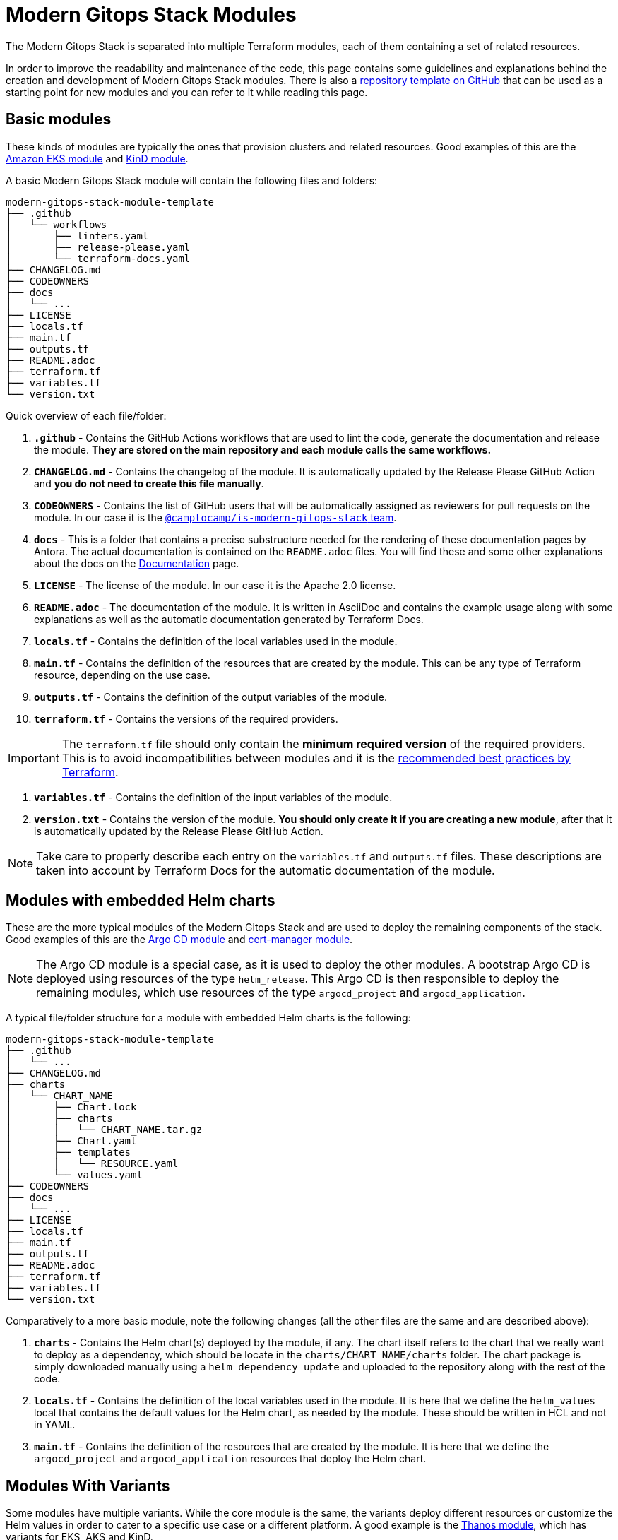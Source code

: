 = Modern Gitops Stack Modules

:documentation-page: xref:ROOT:contributing/documentation.adoc[Documentation]
:release-page: xref:ROOT:contributing/release.adoc[Release]
// These URLs are used in the document as-is to generate new URLs, so they should not contain any trailing slash.
:url-template-repo: https://github.com/GersonRS/modern-gitops-stack-module-template

The Modern Gitops Stack is separated into multiple Terraform modules, each of them containing a set of related resources. 

In order to improve the readability and maintenance of the code, this page contains some guidelines and explanations behind the creation and development of Modern Gitops Stack modules. There is also a {url-template-repo}[repository template on GitHub] that can be used as a starting point for new modules and you can refer to it while reading this page.

== Basic modules

These kinds of modules are typically the ones that provision clusters and related resources. Good examples of this are the xref:eks:ROOT:README.adoc[Amazon EKS module] and xref:kind:ROOT:README.adoc[KinD module].

A basic Modern Gitops Stack module will contain the following files and folders:

----
modern-gitops-stack-module-template
├── .github
│   └── workflows
│       ├── linters.yaml
│       ├── release-please.yaml
│       └── terraform-docs.yaml
├── CHANGELOG.md
├── CODEOWNERS
├── docs
│   └── ...
├── LICENSE
├── locals.tf
├── main.tf
├── outputs.tf
├── README.adoc
├── terraform.tf
├── variables.tf
└── version.txt
----

Quick overview of each file/folder:

. *`.github`* - Contains the GitHub Actions workflows that are used to lint the code, generate the documentation and release the module. *They are stored on the main repository and each module calls the same workflows.*
. *`CHANGELOG.md`* - Contains the changelog of the module. It is automatically updated by the Release Please GitHub Action and *you do not need to create this file manually*.
. *`CODEOWNERS`* - Contains the list of GitHub users that will be automatically assigned as reviewers for pull requests on the module. In our case it is the https://github.com/orgs/camptocamp/teams/is-modern-gitops-stack/[`@camptocamp/is-modern-gitops-stack` team].
. *`docs`* - This is a folder that contains a precise substructure needed for the rendering of these documentation pages by Antora. The actual documentation is contained on the `README.adoc` files. You will find these and some other explanations about the docs on the {documentation-page} page.
. *`LICENSE`* - The license of the module. In our case it is the Apache 2.0 license.
. *`README.adoc`* - The documentation of the module. It is written in AsciiDoc and contains the example usage along with some explanations as well as the automatic documentation generated by Terraform Docs.
. *`locals.tf`* - Contains the definition of the local variables used in the module.
. *`main.tf`* - Contains the definition of the resources that are created by the module. This can be any type of Terraform resource, depending on the use case.
. *`outputs.tf`* - Contains the definition of the output variables of the module.
. *`terraform.tf`* - Contains the versions of the required providers.

IMPORTANT: The `terraform.tf` file should only contain the *minimum required version* of the required providers. This is to avoid incompatibilities between modules and it is the https://developer.hashicorp.com/terraform/language/providers/requirements#best-practices-for-provider-versions[recommended best practices by Terraform].

. *`variables.tf`* - Contains the definition of the input variables of the module.
. *`version.txt`* - Contains the version of the module. *You should only create it if you are creating a new module*, after that it is automatically updated by the Release Please GitHub Action.

NOTE: Take care to properly describe each entry on the `variables.tf` and `outputs.tf` files. These descriptions are taken into account by Terraform Docs for the automatic documentation of the module.

== Modules with embedded Helm charts

These are the more typical modules of the Modern Gitops Stack and are used to deploy the remaining components of the stack. Good examples of this are the xref:argocd:ROOT:README.adoc[Argo CD module] and xref:cert-manager:ROOT:README.adoc[cert-manager module].

NOTE: The Argo CD module is a special case, as it is used to deploy the other modules. A bootstrap Argo CD is deployed using resources of the type `helm_release`. This Argo CD is then responsible to deploy the remaining modules, which use resources of the type `argocd_project` and `argocd_application`.

A typical file/folder structure for a module with embedded Helm charts is the following:

----
modern-gitops-stack-module-template
├── .github
│   └── ...
├── CHANGELOG.md
├── charts
│   └── CHART_NAME
│       ├── Chart.lock
│       ├── charts
│       │   └── CHART_NAME.tar.gz
│       ├── Chart.yaml
│       ├── templates
│       │   └── RESOURCE.yaml
│       └── values.yaml
├── CODEOWNERS
├── docs
│   └── ...
├── LICENSE
├── locals.tf
├── main.tf
├── outputs.tf
├── README.adoc
├── terraform.tf
├── variables.tf
└── version.txt
----

Comparatively to a more basic module, note the following changes (all the other files are the same and are described above):

. *`charts`* - Contains the Helm chart(s) deployed by the module, if any. The chart itself refers to the chart that we really want to deploy as a dependency, which should be locate in the `charts/CHART_NAME/charts` folder. The chart package is simply downloaded manually using a `helm dependency update` and uploaded to the repository along with the rest of the code.
. *`locals.tf`* - Contains the definition of the local variables used in the module. It is here that we define the `helm_values` local that contains the default values for the Helm chart, as needed by the module. These should be written in HCL and not in YAML.
. *`main.tf`* - Contains the definition of the resources that are created by the module. It is here that we define the `argocd_project` and `argocd_application` resources that deploy the Helm chart.

== Modules With Variants

Some modules have multiple variants. While the core module is the same, the variants deploy different resources or customize the Helm values in order to cater to a specific use case or a different platform. A good example is the xref:thanos:ROOT:README.adoc[Thanos module], which has variants for EKS, AKS and KinD.

IMPORTANT: *These kinds of modules should be called from within their variant.* The variant then _recursively_ calls the root module ir order to apply its core resources.

A typical file/folder structure for a module with variants is the following:

----
modern-gitops-stack-module-template
├── aks
│   ├── extra-variables.tf
│   ├── extra-terraform.tf
│   ├── locals.tf
│   ├── main.tf
│   ├── outputs.tf
│   ├── README.adoc
│   ├── variables.tf -> ../variables.tf
│   └── terraform.tf -> ../terraform.tf
├── CHANGELOG.md
├── charts
│   └── ...
├── CODEOWNERS
├── docs
│   └── ...
├── eks
│   ├── extra-variables.tf
│   ├── extra-terraform.tf
│   ├── locals.tf
│   ├── main.tf
│   ├── outputs.tf
│   ├── README.adoc
│   ├── variables.tf -> ../variables.tf
│   └── terraform.tf -> ../terraform.tf
├── .github
│   └── ...
├── kind
│   ├── extra-variables.tf
│   ├── extra-terraform.tf
│   ├── locals.tf
│   ├── main.tf
│   ├── outputs.tf
│   ├── README.adoc
│   ├── variables.tf -> ../variables.tf
│   └── terraform.tf -> ../terraform.tf
├── LICENSE
├── locals.tf
├── main.tf
├── outputs.tf
├── README.adoc
├── variables.tf
├── terraform.tf
└── version.txt
----

IMPORTANT: Note how the `variables.tf` and `terraform.tf` files are symbolic links to the root module. This is to avoid having to maintain the same variables and providers in multiple places. In case there are specific variables and/or providers you need to set, you can simply create new files like `extra-variables.tf` and `extra-terraform.tf` and add them to the variant.

Comparatively to a more basic module, note the following files inside the variants (all the other files are the same and are described above):

. *`extra-variables.tf`* - Contains the definition of the extra input variables of the variant. These are the variables that are specific to the variant and are not present in the root module.
. *`extra-terraform.tf`* - Contains the versions of the required providers of the variant. These are the providers that are specific to the variant and are not present in the root module.
. *`locals.tf`* - Contains the definition of the local variables used in the variant. It is here that we define the `helm_values` local that contains only the values specific to the variant. These should be written in HCL and not in YAML. They will be merged with the ones coming from the `helm_values` variable and then passed on to the root module. Afterwards, they will be merged once again, translated to YAML and then passed to the `argocd_application` resource.
. *`main.tf`* - Usually, this file only contains the call to the root module and passes along all the variables received as well as the modified entries. In specific cases it could also contain other resources specific to the variant. Take a look at this example from the Loki module:

[source,terraform]
----
module "loki-stack" {
  source = "../"

  cluster_name     = var.cluster_name
  base_domain      = var.base_domain
  argocd_namespace = var.argocd_namespace
  target_revision  = var.target_revision
  namespace        = var.namespace
  app_autosync     = var.app_autosync
  dependency_ids   = var.dependency_ids

  distributed_mode = var.distributed_mode
  ingress          = var.ingress
  enable_filebeat  = var.enable_filebeat

  sensitive_values = merge({}, var.sensitive_values)

  helm_values = concat(local.helm_values, var.helm_values)
}
----

. *`outputs.tf`* - Contains the definition of the output variables of the variant. At the very least, it should contain the the same outputs present in the root module, in order to _propagate them out_. In addition, it can contain other outputs specific to the variant. See this example from the Loki module (*note the `id` output, which only propagates the `id` output of the root module*):

[source,terraform]
----
output "id" {
  description = "..."
  value       = module.loki-stack.id
}

output "loki_credentials" {
  description = "..."
  value       = module.loki-stack.loki_credentials
  sensitive   = true
}
----

. *`README.adoc`* - Contains the documentation for the variant. More explanations on the {documentation-page} page.
. *`variables.tf`* and *`terraform.tf`* - These files are symbolic links to the root module.

== Documentation

The specific documentation for each modules is located in its `README.adoc` file. If a module contains a variant (e.g. `eks` or `aks`), the documentation should be split into multiple files, one per variant. See the {documentation-page} page for more information.

== Release

Each module is released and versioned separately. We use https://semver.org/[Semantic Versioning] for versioning the modules. The release process is described in more detail in the {release-page} page.
